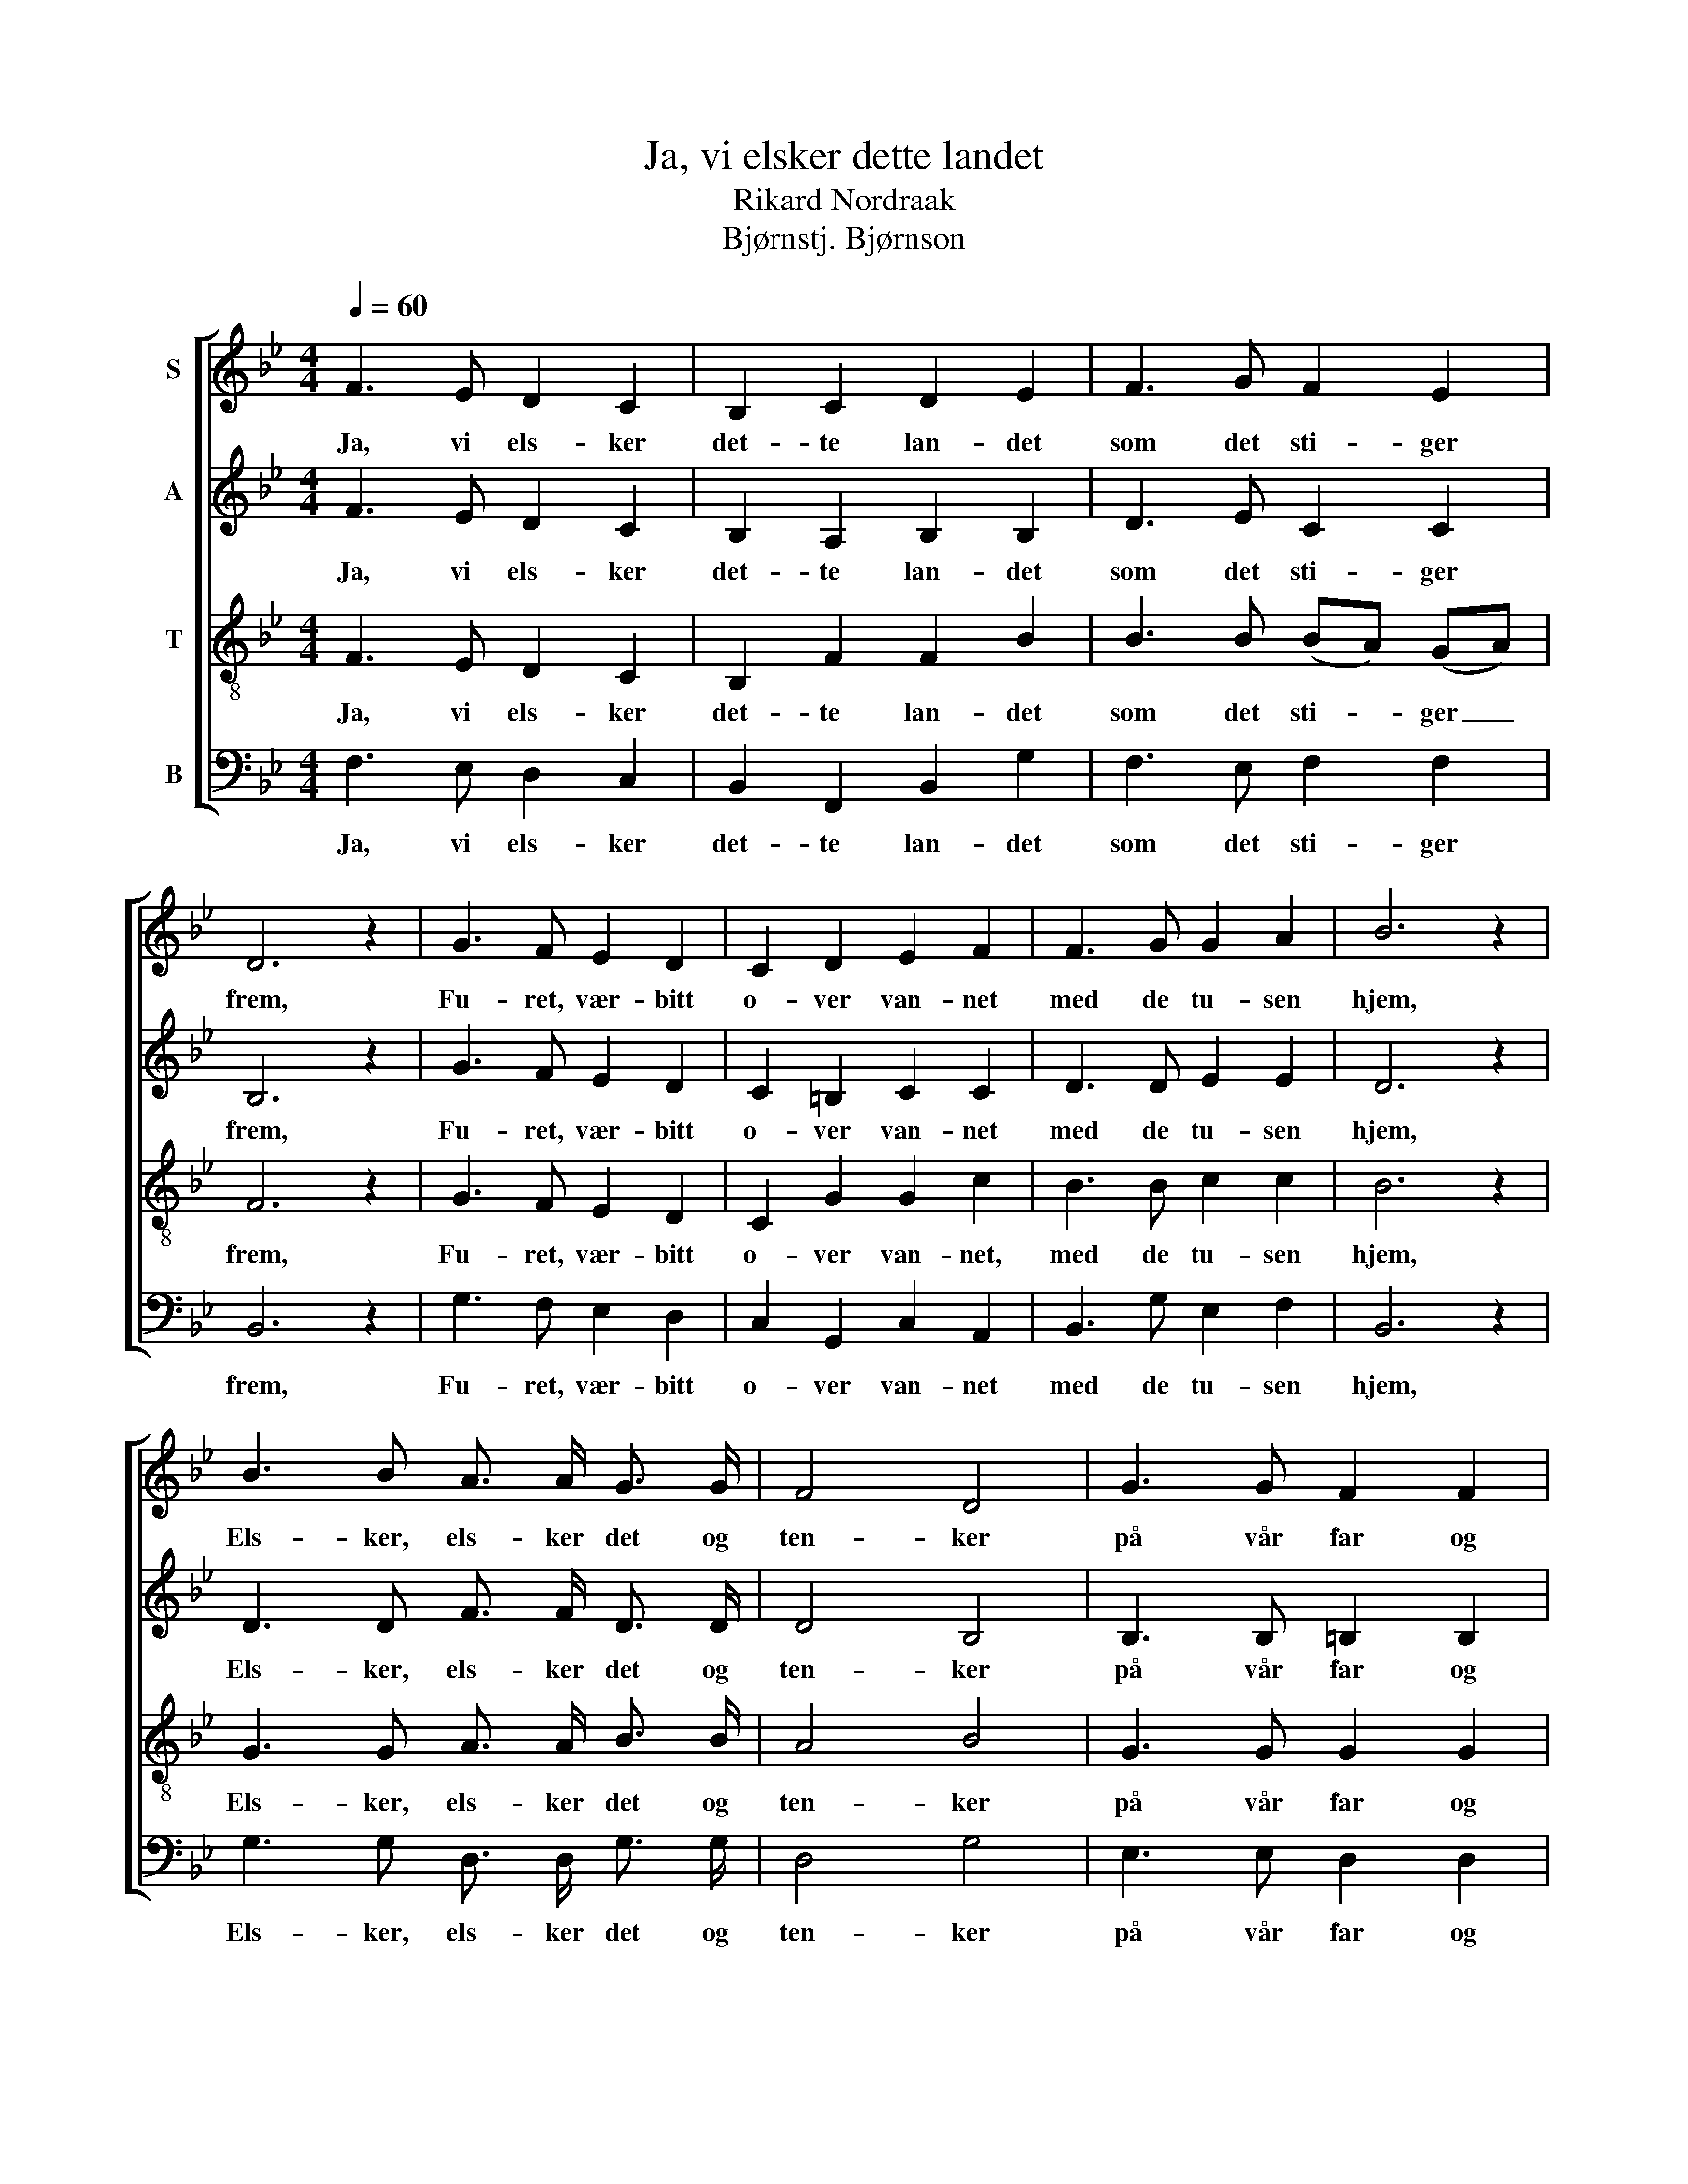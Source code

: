X:1
T:Ja, vi elsker dette landet
T:Rikard Nordraak
T:Bjørnstj. Bjørnson
%%score [ 1 2 3 4 ]
L:1/8
Q:1/4=60
M:4/4
K:Bb
V:1 treble nm="S"
V:2 treble nm="A"
V:3 treble-8 nm="T"
V:4 bass nm="B"
V:1
 F3 E D2 C2 | B,2 C2 D2 E2 | F3 G F2 E2 | D6 z2 | G3 F E2 D2 | C2 D2 E2 F2 | F3 G G2 A2 | B6 z2 | %8
w: Ja, vi els- ker|det- te lan- det|som det sti- ger|frem,|Fu- ret, vær- bitt|o- ver van- net|med de tu- sen|hjem,|
 B3 B A3/2 A/ G3/2 G/ | F4 D4 | G3 G F2 F2 | E4 z2 F3/2 F/ | F2 G2 G2 A2 | A4 B4 | B3 B A2 B2 | %15
w: Els- ker, els- ker det og|ten- ker|på vår far og|mor Og den|sa- ga- natt som|sen- ker|drøm- mer på vår|
 c4 z2 c3/2 c/ | c2 d2 e2 d2 | c4 B2 A3/2 G/ | F7/2 G/ G2 A2 | B6 z2 |] %20
w: jord, Og den|sa- ga- natt som|sen- ker, sen- ker|drøm- mer på vår|jord.|
V:2
 F3 E D2 C2 | B,2 A,2 B,2 B,2 | D3 E C2 C2 | B,6 z2 | G3 F E2 D2 | C2 =B,2 C2 C2 | D3 D E2 E2 | %7
w: Ja, vi els- ker|det- te lan- det|som det sti- ger|frem,|Fu- ret, vær- bitt|o- ver van- net|med de tu- sen|
 D6 z2 | D3 D F3/2 F/ D3/2 D/ | D4 B,4 | B,3 B, =B,2 B,2 | C4 z2 C3/2 C/ | D2 D2 E2 E2 | F4 D4 | %14
w: hjem,|Els- ker, els- ker det og|ten- ker|på vår far og|mor Og den|sa- ga- natt som|sen- ker|
 B,3 B, C2 D2 | E4 z2 F3/2 ^F/ | G2 =F2 G2 F2 | (G2 F2) F2 E3/2 D/ | C3/2 D/ E3/2 D/ E2 C2 | %19
w: drøm- mer på vår|jord, Og den|sa- ga- natt som|sen- * ker, sen- ker|fag- re drøm- mer på vår|
 D6 z2 |] %20
w: jord.|
V:3
 F3 E D2 C2 | B,2 F2 F2 B2 | B3 B (BA) (GA) | F6 z2 | G3 F E2 D2 | C2 G2 G2 c2 | B3 B c2 c2 | %7
w: Ja, vi els- ker|det- te lan- det|som det sti- * ger _|frem,|Fu- ret, vær- bitt|o- ver van- net,|med de tu- sen|
 B6 z2 | G3 G A3/2 A/ B3/2 B/ | A4 B4 | G3 G G2 G2 | G4 z2 F3/2 F/ | F2 B2 G2 c2 | A4 F4 | %14
w: hjem,|Els- ker, els- ker det og|ten- ker|på vår far og|mor Og den|sa- ga- natt som|sen- ker|
 G3 G F2 F2 | G4 z2 A3/2 B/ | A2 B2 A2 B2 | (B2 A2) B2 F3/2 F/ | F7/2 B/ G2 F2 | F6 z2 |] %20
w: drøm- mer på vår|jord, Og den|sa- ga- natt som|sen- * ker, sen- ker|drøm- mer på vår|jord.|
V:4
 F,3 E, D,2 C,2 | B,,2 F,,2 B,,2 G,2 | F,3 E, F,2 F,2 | B,,6 z2 | G,3 F, E,2 D,2 | %5
w: Ja, vi els- ker|det- te lan- det|som det sti- ger|frem,|Fu- ret, vær- bitt|
 C,2 G,,2 C,2 A,,2 | B,,3 G, E,2 F,2 | B,,6 z2 | G,3 G, D,3/2 D,/ G,3/2 G,/ | D,4 G,4 | %10
w: o- ver van- net|med de tu- sen|hjem,|Els- ker, els- ker det og|ten- ker|
 E,3 E, D,2 D,2 | C,4 z2 A,,3/2 A,,/ | B,,2 B,,2 C,2 C,2 | D,4 D,4 | E,3 E, E,2 D,2 | %15
w: på vår far og|mor Og den|sa- ga- natt som|sen- ker|drøm- mer på vår|
 C,4 z2 F,3/2 =E,/ | _E,2 D,2 C,2 D,2 | E,4 D,2 C,3/2 B,,/ | A,,3/2 B,,/ C,3/2 B,,/ C,2 F,,2 | %19
w: jord, Og den|sa- ga- natt som|sen- ker, sen- ker|fag- re drøm- mer på vår|
 B,,6 z2 |] %20
w: jord.|

